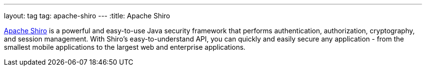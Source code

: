---
layout: tag
tag: apache-shiro
---
:title: Apache Shiro

link:http://shiro.apache.org[Apache Shiro] is a powerful and easy-to-use Java security framework that performs authentication, authorization, cryptography, and session management.  With Shiro's easy-to-understand API, you can quickly and easily secure any application - from the smallest mobile applications to the largest web and enterprise applications.
